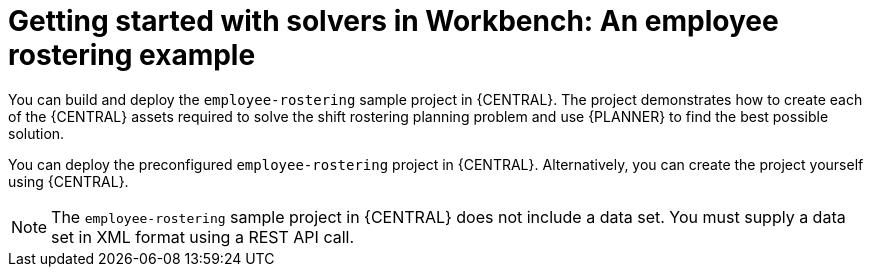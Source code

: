 [id='workbench-er-tutorial-con']
= Getting started with solvers in Workbench: An employee rostering example

You can build and deploy the `employee-rostering` sample project in {CENTRAL}. The project  demonstrates how to create each of the {CENTRAL} assets required to solve the shift rostering planning problem and use {PLANNER} to find the best possible solution. 

You can deploy the preconfigured `employee-rostering` project in {CENTRAL}. Alternatively, you can create the project yourself using {CENTRAL}.

[NOTE]
====
The `employee-rostering` sample project in {CENTRAL} does not include a data set. You must supply a data set in XML format using a REST API call.
====
